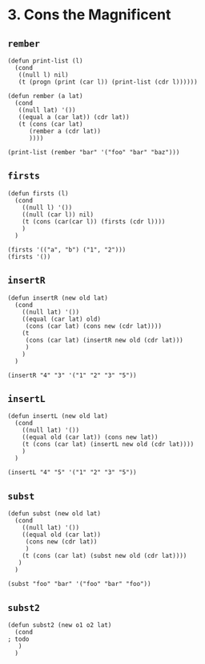 * 3. Cons the Magnificent
** ~rember~
#+begin_src elisp
(defun print-list (l)
  (cond
   ((null l) nil)
   (t (progn (print (car l)) (print-list (cdr l))))))

(defun rember (a lat)
  (cond
   ((null lat) '())
   ((equal a (car lat)) (cdr lat))
   (t (cons (car lat)
      (rember a (cdr lat))
      ))))

(print-list (rember "bar" '("foo" "bar" "baz")))
#+end_src

** ~firsts~
#+begin_src elisp
(defun firsts (l)
  (cond
    ((null l) '())
    ((null (car l)) nil)
    (t (cons (car(car l)) (firsts (cdr l))))
    )
  )

(firsts '(("a", "b") ("1", "2")))
(firsts '())
#+end_src

** ~insertR~
#+begin_src elisp
(defun insertR (new old lat)
  (cond
    ((null lat) '())
    ((equal (car lat) old)
     (cons (car lat) (cons new (cdr lat))))
    (t
     (cons (car lat) (insertR new old (cdr lat)))
     )
    )
  )

(insertR "4" "3" '("1" "2" "3" "5"))
#+end_src

** ~insertL~
#+begin_src elisp
(defun insertL (new old lat)
  (cond
    ((null lat) '())
    ((equal old (car lat)) (cons new lat))
    (t (cons (car lat) (insertL new old (cdr lat))))
    )
  )

(insertL "4" "5" '("1" "2" "3" "5"))
#+end_src

** ~subst~
#+begin_src elisp
(defun subst (new old lat)
  (cond
    ((null lat) '())
    ((equal old (car lat))
     (cons new (cdr lat))
     )
    (t (cons (car lat) (subst new old (cdr lat))))
   )
  )

(subst "foo" "bar" '("foo" "bar" "foo"))
#+end_src

** ~subst2~
#+begin_src elisp
(defun subst2 (new o1 o2 lat)
  (cond
; todo
   )
  )
#+end_src
